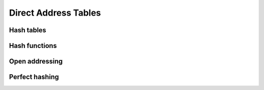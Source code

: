 Direct Address Tables
=====================

***********
Hash tables
***********

**************
Hash functions
**************

***************
Open addressing
***************

***************
Perfect hashing
***************
